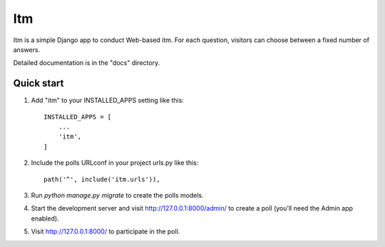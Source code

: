 ===
Itm
===

Itm is a simple Django app to conduct Web-based itm. For each
question, visitors can choose between a fixed number of answers.

Detailed documentation is in the "docs" directory.

Quick start
-----------

1. Add "itm" to your INSTALLED_APPS setting like this::

    INSTALLED_APPS = [
        ...
        'itm',
    ]

2. Include the polls URLconf in your project urls.py like this::

    path('^', include('itm.urls')),

3. Run `python manage.py migrate` to create the polls models.

4. Start the development server and visit http://127.0.0.1:8000/admin/
   to create a poll (you'll need the Admin app enabled).

5. Visit http://127.0.0.1:8000/ to participate in the poll.
